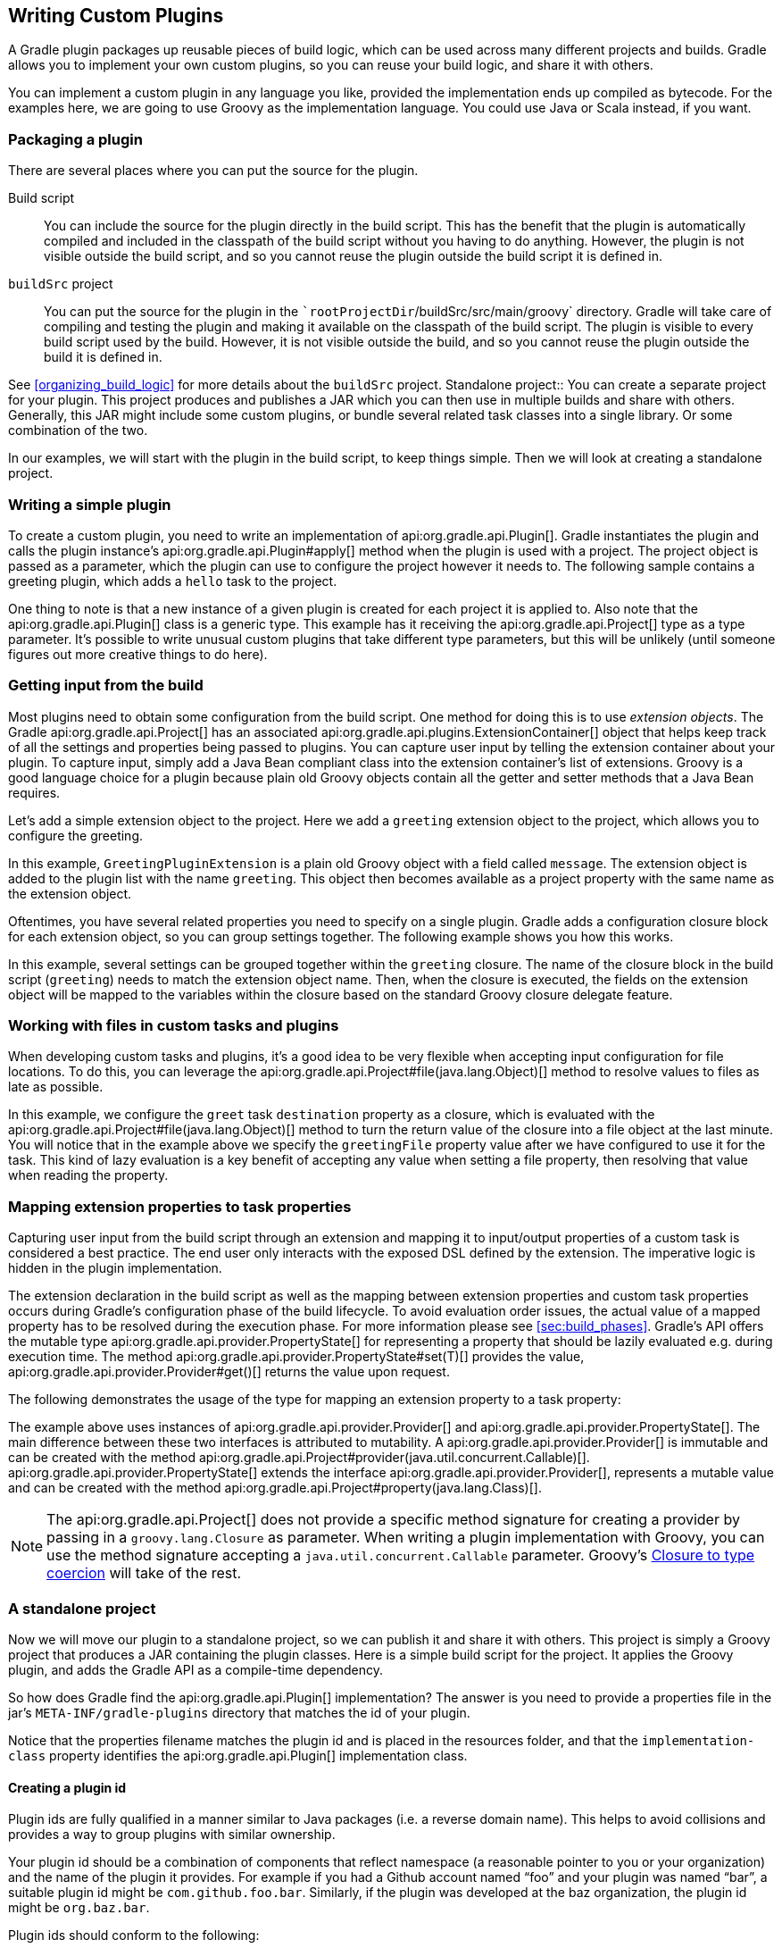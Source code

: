 // Copyright 2017 the original author or authors.
//
// Licensed under the Apache License, Version 2.0 (the "License");
// you may not use this file except in compliance with the License.
// You may obtain a copy of the License at
//
//      http://www.apache.org/licenses/LICENSE-2.0
//
// Unless required by applicable law or agreed to in writing, software
// distributed under the License is distributed on an "AS IS" BASIS,
// WITHOUT WARRANTIES OR CONDITIONS OF ANY KIND, either express or implied.
// See the License for the specific language governing permissions and
// limitations under the License.

[[custom_plugins]]
== Writing Custom Plugins

A Gradle plugin packages up reusable pieces of build logic, which can be used across many different projects and builds. Gradle allows you to implement your own custom plugins, so you can reuse your build logic, and share it with others.

You can implement a custom plugin in any language you like, provided the implementation ends up compiled as bytecode. For the examples here, we are going to use Groovy as the implementation language. You could use Java or Scala instead, if you want.


[[sec:packaging_a_plugin]]
=== Packaging a plugin

There are several places where you can put the source for the plugin.

Build script::
You can include the source for the plugin directly in the build script. This has the benefit that the plugin is automatically compiled and included in the classpath of the build script without you having to do anything. However, the plugin is not visible outside the build script, and so you cannot reuse the plugin outside the build script it is defined in.
`buildSrc` project::
You can put the source for the plugin in the ``rootProjectDir`/buildSrc/src/main/groovy` directory. Gradle will take care of compiling and testing the plugin and making it available on the classpath of the build script. The plugin is visible to every build script used by the build. However, it is not visible outside the build, and so you cannot reuse the plugin outside the build it is defined in.

See <<organizing_build_logic>> for more details about the `buildSrc` project.
Standalone project::
You can create a separate project for your plugin. This project produces and publishes a JAR which you can then use in multiple builds and share with others. Generally, this JAR might include some custom plugins, or bundle several related task classes into a single library. Or some combination of the two.


In our examples, we will start with the plugin in the build script, to keep things simple. Then we will look at creating a standalone project.

[[sec:writing_a_simple_plugin]]
=== Writing a simple plugin

To create a custom plugin, you need to write an implementation of api:org.gradle.api.Plugin[]. Gradle instantiates the plugin and calls the plugin instance's api:org.gradle.api.Plugin#apply[] method when the plugin is used with a project. The project object is passed as a parameter, which the plugin can use to configure the project however it needs to. The following sample contains a greeting plugin, which adds a `hello` task to the project.

++++
<sample id="customPlugin" dir="userguide/organizeBuildLogic/customPlugin" title="A custom plugin">
            <sourcefile file="build.gradle"/>
            <output args="-q hello"/>
        </sample>
++++

One thing to note is that a new instance of a given plugin is created for each project it is applied to. Also note that the api:org.gradle.api.Plugin[] class is a generic type. This example has it receiving the api:org.gradle.api.Project[] type as a type parameter. It's possible to write unusual custom plugins that take different type parameters, but this will be unlikely (until someone figures out more creative things to do here).

[[sec:getting_input_from_the_build]]
=== Getting input from the build

Most plugins need to obtain some configuration from the build script. One method for doing this is to use _extension objects_. The Gradle api:org.gradle.api.Project[] has an associated api:org.gradle.api.plugins.ExtensionContainer[] object that helps keep track of all the settings and properties being passed to plugins. You can capture user input by telling the extension container about your plugin. To capture input, simply add a Java Bean compliant class into the extension container's list of extensions. Groovy is a good language choice for a plugin because plain old Groovy objects contain all the getter and setter methods that a Java Bean requires.

Let's add a simple extension object to the project. Here we add a `greeting` extension object to the project, which allows you to configure the greeting.

++++
<sample id="customPluginWithConvention" dir="userguide/organizeBuildLogic/customPluginWithConvention" title="A custom plugin extension">
            <sourcefile file="build.gradle"/>
            <output args="-q hello"/>
        </sample>
++++

In this example, `GreetingPluginExtension` is a plain old Groovy object with a field called `message`. The extension object is added to the plugin list with the name `greeting`. This object then becomes available as a project property with the same name as the extension object.

Oftentimes, you have several related properties you need to specify on a single plugin. Gradle adds a configuration closure block for each extension object, so you can group settings together. The following example shows you how this works.

++++
<sample id="customPluginWithAdvancedConvention" dir="userguide/organizeBuildLogic/customPluginWithAdvancedConvention" title="A custom plugin with configuration closure">
            <sourcefile file="build.gradle"/>
            <output args="-q hello"/>
        </sample>
++++

In this example, several settings can be grouped together within the `greeting` closure. The name of the closure block in the build script (`greeting`) needs to match the extension object name. Then, when the closure is executed, the fields on the extension object will be mapped to the variables within the closure based on the standard Groovy closure delegate feature.

[[sec:working_with_files_in_custom_tasks_and_plugins]]
=== Working with files in custom tasks and plugins

When developing custom tasks and plugins, it's a good idea to be very flexible when accepting input configuration for file locations. To do this, you can leverage the api:org.gradle.api.Project#file(java.lang.Object)[] method to resolve values to files as late as possible.

++++
<sample id="lazyFileProperties" dir="userguide/tasks/customTaskWithFileProperty" title="Evaluating file properties lazily">
            <sourcefile file="build.gradle"/>
            <output args="-q sayGreeting"/>
        </sample>
++++

In this example, we configure the `greet` task `destination` property as a closure, which is evaluated with the api:org.gradle.api.Project#file(java.lang.Object)[] method to turn the return value of the closure into a file object at the last minute. You will notice that in the example above we specify the `greetingFile` property value after we have configured to use it for the task. This kind of lazy evaluation is a key benefit of accepting any value when setting a file property, then resolving that value when reading the property.

[[sec:mapping_extension_properties_to_task_properties]]
=== Mapping extension properties to task properties

Capturing user input from the build script through an extension and mapping it to input/output properties of a custom task is considered a best practice. The end user only interacts with the exposed DSL defined by the extension. The imperative logic is hidden in the plugin implementation.

The extension declaration in the build script as well as the mapping between extension properties and custom task properties occurs during Gradle's configuration phase of the build lifecycle. To avoid evaluation order issues, the actual value of a mapped property has to be resolved during the execution phase. For more information please see <<sec:build_phases>>. Gradle's API offers the mutable type api:org.gradle.api.provider.PropertyState[] for representing a property that should be lazily evaluated e.g. during execution time. The method api:org.gradle.api.provider.PropertyState#set(T)[] provides the value, api:org.gradle.api.provider.Provider#get()[] returns the value upon request.

The following demonstrates the usage of the type for mapping an extension property to a task property:

++++
<sample id="mapExtensionPropertiesToTaskProperties" dir="userguide/tasks/mapExtensionPropertiesToTaskProperties" includeLocation="true" title="Mapping extension properties to task properties">
            <sourcefile file="build.gradle"/>
            <output args="-q hello"/>
        </sample>
++++

The example above uses instances of api:org.gradle.api.provider.Provider[] and api:org.gradle.api.provider.PropertyState[]. The main difference between these two interfaces is attributed to mutability. A api:org.gradle.api.provider.Provider[] is immutable and can be created with the method api:org.gradle.api.Project#provider(java.util.concurrent.Callable)[]. api:org.gradle.api.provider.PropertyState[] extends the interface api:org.gradle.api.provider.Provider[], represents a mutable value and can be created with the method api:org.gradle.api.Project#property(java.lang.Class)[].

[NOTE]
====
 
The api:org.gradle.api.Project[] does not provide a specific method signature for creating a provider by passing in a `groovy.lang.Closure` as parameter. When writing a plugin implementation with Groovy, you can use the method signature accepting a `java.util.concurrent.Callable` parameter. Groovy's http://docs.groovy-lang.org/next/html/documentation/core-semantics.html#_assigning_a_closure_to_a_sam_type[Closure to type coercion] will take of the rest.
 
====


[[sec:custom_plugins_standalone_project]]
=== A standalone project

Now we will move our plugin to a standalone project, so we can publish it and share it with others. This project is simply a Groovy project that produces a JAR containing the plugin classes. Here is a simple build script for the project. It applies the Groovy plugin, and adds the Gradle API as a compile-time dependency.

++++
<sample id="customPluginStandalone" dir="customPlugin/plugin" title="A build for a custom plugin" includeLocation="true">
            <sourcefile file="build.gradle" snippet="use-plugin"/>
        </sample>
++++

So how does Gradle find the api:org.gradle.api.Plugin[] implementation? The answer is you need to provide a properties file in the jar's `META-INF/gradle-plugins` directory that matches the id of your plugin.

++++
<sample id="customPluginStandalone" dir="customPlugin/plugin" title="Wiring for a custom plugin">
            <sourcefile file="src/main/resources/META-INF/gradle-plugins/org.samples.greeting.properties"/>
        </sample>
++++

Notice that the properties filename matches the plugin id and is placed in the resources folder, and that the `implementation-class` property identifies the api:org.gradle.api.Plugin[] implementation class.


[[sec:creating_a_plugin_id]]
==== Creating a plugin id

Plugin ids are fully qualified in a manner similar to Java packages (i.e. a reverse domain name). This helps to avoid collisions and provides a way to group plugins with similar ownership.

Your plugin id should be a combination of components that reflect namespace (a reasonable pointer to you or your organization) and the name of the plugin it provides. For example if you had a Github account named “foo” and your plugin was named “bar”, a suitable plugin id might be `com.github.foo.bar`. Similarly, if the plugin was developed at the baz organization, the plugin id might be `org.baz.bar`.

Plugin ids should conform to the following:

* May contain any alphanumeric character, '.', and '-'.
* Must contain at least one '.' character separating the namespace from the name of the plugin.
* Conventionally use a lowercase reverse domain name convention for the namespace.
* Conventionally use only lowercase characters in the name.
* `org.gradle` and `com.gradleware` namespaces may not be used.
* Cannot start or end with a '.' character.
* Cannot contain consecutive '.' characters (i.e. '..').

Although there are conventional similarities between plugin ids and package names, package names are generally more detailed than is necessary for a plugin id. For instance, it might seem reasonable to add “gradle” as a component of your plugin id, but since plugin ids are only used for Gradle plugins, this would be superfluous. Generally, a namespace that identifies ownership and a name are all that are needed for a good plugin id.

[[sec:publishing_your_plugin]]
==== Publishing your plugin

If you are publishing your plugin internally for use within your organization, you can publish it like any other code artifact. See the <<publishing_ivy,ivy>> and <<publishing_maven,maven>> chapters on publishing artifacts.

If you are interested in publishing your plugin to be used by the wider Gradle community, you can publish it to the http://plugins.gradle.org[Gradle plugin portal]. This site provides the ability to search for and gather information about plugins contributed by the Gradle community. See the instructions http://plugins.gradle.org/docs/submit[here] on how to make your plugin available on this site.

[[sec:using_your_plugin_in_another_project]]
==== Using your plugin in another project

To use a plugin in a build script, you need to add the plugin classes to the build script's classpath. To do this, you use a “`buildscript { }`” block, as described in <<sec:applying_plugins_buildscript>>. The following example shows how you might do this when the JAR containing the plugin has been published to a local repository:

++++
<sample id="customPluginStandalone" dir="customPlugin/consumer" title="Using a custom plugin in another project">
                <test args="-p../plugin uploadArchives"/>
                <test args="hello"/>
                <sourcefile file="build.gradle" snippet="use-plugin"/>
            </sample>
++++

Alternatively, if your plugin is published to the plugin portal, you can use the incubating plugins DSL (see <<sec:plugins_block>>) to apply the plugin:

++++
<sample id="useCommunityPluginDSL" dir="plugins/dsl" title="Applying a community plugin with the plugins DSL">
                <sourcefile file="build.gradle" snippet="use-community-plugin"/>
            </sample>
++++


[[sec:writing_tests_for_your_plugin]]
==== Writing tests for your plugin

You can use the api:org.gradle.testfixtures.ProjectBuilder[] class to create api:org.gradle.api.Project[] instances to use when you test your plugin implementation.

++++
<sample id="customPluginStandalone" dir="customPlugin/plugin" title="Testing a custom plugin">
                <sourcefile file="src/test/groovy/org/gradle/GreetingPluginTest.groovy" snippet="test-plugin"/>
            </sample>
++++


[[sec:using_the_java_gradle_plugin_development_plugin]]
==== Using the Java Gradle Plugin development plugin

You can use the incubating <<javaGradle_plugin,Java Gradle Plugin development plugin>> to eliminate some of the boilerplate declarations in your build script and provide some basic validations of plugin metadata. This plugin will automatically apply the <<java_plugin,Java plugin>>, add the `gradleApi()` dependency to the compile configuration, and perform plugin metadata validations as part of the `jar` task execution.

++++
<sample id="useJavaGradlePluginPlugin" dir="javaGradlePlugin" title="Using the Java Gradle Plugin Development plugin">
                <sourcefile file="build.gradle" snippet="use-java-gradle-plugin-plugin"/>
            </sample>
++++

When publishing plugins to custom plugin repositories using the <<publishing_ivy,ivy>> or <<publishing_maven,maven>> publish plugins, the <<javaGradle_plugin,Java Gradle Plugin development plugin>> will also generate plugin marker artifacts named based on the plugin id which depend on the plugin's implementation artifact.

[[sec:maintaining_multiple_domain_objects]]
=== Maintaining multiple domain objects

Gradle provides some utility classes for maintaining collections of objects, which work well with the Gradle build language.

++++
<sample id="domainObjectContainer" dir="userguide/organizeBuildLogic/customPluginWithDomainObjectContainer" title="Managing domain objects">
            <sourcefile file="build.gradle"/>
            <output args="-q books"/>
        </sample>
++++

The api:org.gradle.api.Project#container(java.lang.Class)[] methods create instances of api:org.gradle.api.NamedDomainObjectContainer[], that have many useful methods for managing and configuring the objects. In order to use a type with any of the `project.container` methods, it MUST expose a property named “`name`” as the unique, and constant, name for the object. The `project.container(Class)` variant of the container method creates new instances by attempting to invoke the constructor of the class that takes a single string argument, which is the desired name of the object. See the above link for `project.container` method variants that allow custom instantiation strategies.